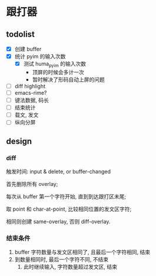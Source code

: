* 跟打器
** todolist 
- [X] 创建 buffer
- [X] 统计 pyim 的输入次数
  - [X] 测试 huma_pyim 的输入次数
    - 顶屏的时候会多计一次
    - 暂时解决了形码自动上屏的问题
- [ ] diff highlight
- [ ] emacs-rime?
- [ ] 键法数据, 码长
- [ ] 结束统计
- [ ] 载文, 发文
- [ ] 纵向分屏
** design
*** diff
触发时间: input & delete, or buffer-changed

首先删除所有 overlay;

每次从 buffer 第一个字符开始, 直到到达跟打区未尾;

取 point 和 char-at-point, 比较相同位置的发文区字符;

相同则创建 same-overlay, 否则 diff-overlay.
*** 结束条件
1. buffer 字符数量与发文区相同了, 且最后一个字符相同, 结束
2. 到数量相同时, 最后一个字符不同, 不结束
   1. 此时继续输入, 字符数量超过发文区, 结束

